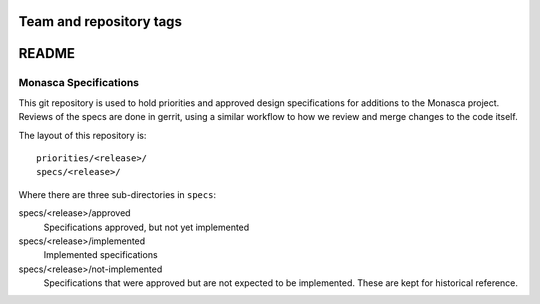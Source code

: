 ========================
Team and repository tags
========================

.. image:: https://governance.openstack.org/tc/badges/monasca-specs.svg
    :target: https://governance.openstack.org/tc/reference/tags/index.html

 .. Change things from this point on

======
README
======

Monasca Specifications
======================


This git repository is used to hold priorities and approved design
specifications for additions to the Monasca project. Reviews of the specs are
done in gerrit, using a similar workflow to how we review and merge changes to
the code itself.

The layout of this repository is::

  priorities/<release>/
  specs/<release>/

Where there are three sub-directories in ``specs``:

specs/<release>/approved
  Specifications approved, but not yet implemented

specs/<release>/implemented
  Implemented specifications

specs/<release>/not-implemented
  Specifications that were approved but are not expected to be implemented.
  These are kept for historical reference.
